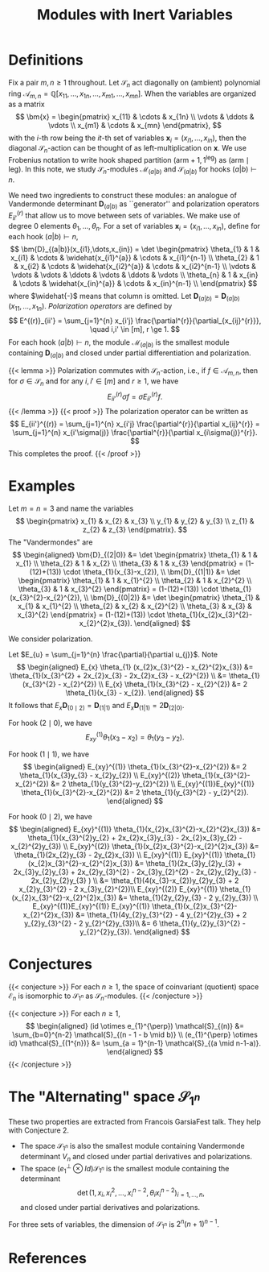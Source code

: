 #+title: Modules with Inert Variables

* Definitions
Fix a pair $m,n \ge 1$ throughout.  Let $\mathcal{S}_{n}$ act
diagonally on (ambient) polynomial ring
$\mathcal{A}_{m,n}=\mathbb{Q}[x_{11},\dots,x_{1n}, \dots, x_{m1},\dots,x_{mn}]$.
When the variables are organized as a matrix
\[
  \bm{x} =
  \begin{pmatrix}
    x_{11} & \cdots & x_{1n} \\
    \vdots & \ddots & \vdots \\
    x_{m1} & \cdots & x_{mn}
  \end{pmatrix},
\]
with the $i$-th row being the $it$-th set of variables
$\bm{x}_{i} = (x_{i1},\dots,x_{in})$, then the diagonal
$\mathcal{S}_{n}$-action can be thought of as left-multiplication on
$\bm{x}$.  We use Frobenius notation to write hook shaped partition
$(\mathrm{arm}+1,1^{\mathrm{leg}})$ as
$(\mathrm{arm} \mid \mathrm{leg})$.  In this note, we study
$\mathcal{S}_{n}$-modules $\mathcal{M}_{(a|b)}$ and $\mathcal{S}_{(a|b)}$ for hooks $(a|b) \vdash n$.

We need two ingredients to construct these modules: an analogue of
Vandermonde determinant $\bm{D}_{(a|b)}$ as ``generator'' and
polarization operators $E_{ii'}^{(r)}$ that allow us to move between
sets of variables.  We make use of degree $0$ elements
$\theta_{1},\dots,\theta_{n}$.  For a set of variables
$\bm{x}_{i} = (x_{i1},\dots,x_{in})$, define for each hook $(a|b) \vdash n$,
\[
  \bm{D}_{(a|b)}(x_{i1},\dots,x_{in}) = \det
  \begin{pmatrix}
    \theta_{1} & 1 & x_{i1} & \cdots & \widehat{x_{i1}^{a}} & \cdots & x_{i1}^{n-1} \\
    \theta_{2} & 1 & x_{i2} & \cdots & \widehat{x_{i2}^{a}} & \cdots & x_{i2}^{n-1} \\
    \vdots & \vdots & \vdots & \ddots & \vdots & \ddots & \vdots \\
    \theta_{n} & 1 & x_{in} & \cdots & \widehat{x_{in}^{a}} & \cdots & x_{in}^{n-1} \\
  \end{pmatrix}
\]
where $\widehat{-}$ means that column is omitted.  Let
$\bm{D}_{(a|b)} = \bm{D}_{(a|b)}(x_{11},\dots,x_{1n})$.
\emph{Polarization operators} are defined by
\[
  E^{(r)}_{ii'} = \sum_{j=1}^{n} x_{i'j} \frac{\partial^{r}}{\partial_{x_{ij}^{r}}},
  \quad i,i' \in [m], r \ge 1.
\]
For each hook $(a|b) \vdash n$, the module
$\mathcal{M}_{(a|b)}$ is the smallest module containing
$\bm{D}_{(a|b)}$ and closed under partial differentiation and
polarization.

{{< lemma >}}
  Polarization commutes with $\mathcal{S}_{n}$-action, i.e., if $f \in \mathcal{A}_{m,n}$,
  then for $\sigma \in \mathcal{S}_{n}$  and for any $i,i' \in [m]$ and $r \ge 1$, we have
  \[
    E_{ii'}^{(r)} \sigma f = \sigma E_{ii'}^{(r)} f.
  \]
{{< /lemma >}}
{{< proof >}}
  The polarization operator can be written as
  \[
    E_{ii'}^{(r)} = \sum_{j=1}^{n} x_{i'j} \frac{\partial^{r}}{\partial x_{ij}^{r}} = \sum_{j=1}^{n} x_{i'\sigma(j)} \frac{\partial^{r}}{\partial x_{i\sigma(j)}^{r}}.
  \]
  This completes the proof.
{{< /proof >}}

* Examples
Let $m = n =3$ and name the variables
\[
  \begin{pmatrix}
    x_{1} & x_{2} & x_{3} \\
    y_{1} & y_{2} & y_{3} \\
    z_{1} & z_{2} & z_{3}
  \end{pmatrix}.
\]
The "Vandermondes" are
\[
\begin{aligned}
  \bm{D}_{(2|0)}
  &= \det
    \begin{pmatrix}
      \theta_{1} & 1 & x_{1} \\
      \theta_{2} & 1 & x_{2} \\
      \theta_{3} & 1 & x_{3}
    \end{pmatrix} = (1-(12)+(13)) \cdot \theta_{1}(x_{3}-x_{2}), \\
  \bm{D}_{(1|1)} &= \det
                   \begin{pmatrix}
                     \theta_{1} & 1 & x_{1}^{2} \\
                     \theta_{2} & 1 & x_{2}^{2} \\
                     \theta_{3} & 1 & x_{3}^{2}
                   \end{pmatrix} = (1-(12)+(13)) \cdot \theta_{1}(x_{3}^{2}-x_{2}^{2}), \\
  \bm{D}_{(0|2)}
  &= \det
    \begin{pmatrix}
      \theta_{1} & x_{1} & x_{1}^{2} \\
      \theta_{2} & x_{2} & x_{2}^{2} \\
      \theta_{3} & x_{3} & x_{3}^{2}
    \end{pmatrix}
                      = (1-(12)+(13)) \cdot \theta_{1}(x_{2}x_{3}^{2}-x_{2}^{2}x_{3}).
\end{aligned}
\]

We consider polarization.

Let $E_{u} = \sum_{j=1}^{n} \frac{\partial}{\partial u_{j}}$. Note
\[
\begin{aligned}
  E_{x} \theta_{1} (x_{2}x_{3}^{2} - x_{2}^{2}x_{3})
  &= \theta_{1}(x_{3}^{2} + 2x_{2}x_{3} - 2x_{2}x_{3} - x_{2}^{2}) \\
  &= \theta_{1}(x_{3}^{2} - x_{2}^{2}) \\
  E_{x} \theta_{1}(x_{3}^{2} - x_{2}^{2})
  &= 2 \theta_{1}(x_{3} - x_{2}).
\end{aligned}
\]
It follows that
$E_{x} \bm{D}_{(0 \mid 2)} = \bm{D}_{(1|1)}$ and
$E_{x} \bm{D}_{(1|1)} = 2 \bm{D}_{(2|0)}$.

For hook $(2 \mid 0)$, we have
\[
  E_{xy}^{(1)} \theta_{1}(x_{3}-x_{2}) = \theta_{1}(y_{3}-y_{2}).
\]

For hook $(1 \mid 1)$, we have
\[
\begin{aligned}
  E_{xy}^{(1)} \theta_{1}(x_{3}^{2}-x_{2}^{2})
  &= 2 \theta_{1}(x_{3}y_{3} - x_{2}y_{2}) \\
  E_{xy}^{(2)} \theta_{1}(x_{3}^{2}-x_{2}^{2})
  &= 2 \theta_{1}(y_{3}^{2}-y_{2}^{2}) \\
  E_{xy}^{(1)}E_{xy}^{(1)} \theta_{1}(x_{3}^{2}-x_{2}^{2})
  &= 2 \theta_{1}(y_{3}^{2} - y_{2}^{2}).
\end{aligned}
\]

For hook $(0 \mid 2)$, we have
\[
\begin{aligned}
  E_{xy}^{(1)} \theta_{1}(x_{2}x_{3}^{2}-x_{2}^{2}x_{3})
  &=  \theta_{1}(x_{3}^{2}y_{2} + 2x_{2}x_{3}y_{3} - 2x_{2}x_{3}y_{2} -
    x_{2}^{2}y_{3}) \\
  E_{xy}^{(2)} \theta_{1}(x_{2}x_{3}^{2}-x_{2}^{2}x_{3})
  &=  \theta_{1}(2x_{2}y_{3} - 2y_{2}x_{3}) \\
  E_{xy}^{(1)} E_{xy}^{(1)} \theta_{1}(x_{2}x_{3}^{2}-x_{2}^{2}x_{3})
  &=  \theta_{1}(2x_{3}y_{2}y_{3} + 2x_{3}y_{2}y_{3} + 2x_{2}y_{3}^{2} -
    2x_{3}y_{2}^{2} - 2x_{2}y_{2}y_{3} - 2x_{2}y_{2}y_{3} ) \\
  &= \theta_{1}(4(x_{3}-x_{2})y_{2}y_{3} + 2 x_{2}y_{3}^{2} - 2
    x_{3}y_{2}^{2})\\
  E_{xy}^{(2)} E_{xy}^{(1)} \theta_{1}(x_{2}x_{3}^{2}-x_{2}^{2}x_{3})
  &= \theta_{1}(2y_{2}y_{3} - 2 y_{2}y_{3}) \\
  E_{xy}^{(1)}E_{xy}^{(1)} E_{xy}^{(1)}
  \theta_{1}(x_{2}x_{3}^{2}-x_{2}^{2}x_{3})
  &= \theta_{1}(4y_{2}y_{3}^{2} - 4 y_{2}^{2}y_{3} + 2 y_{2}y_{3}^{2} - 2 y_{2}^{2}y_{3})\\
  &= 6 \theta_{1}(y_{2}y_{3}^{2} - y_{2}^{2}y_{3}).
\end{aligned}
\]

* Conjectures
{{< conjecture >}}
  For each $n \ge 1$, the space of coinvariant (quotient) space
  $\mathcal{E}_{n}$ is isomorphic to $\mathcal{S}_{1^{n}}$ as $\mathcal{S}_{n}$-modules.
{{< /conjecture >}}

{{< conjecture >}}
  For each $n \ge 1$,
  \[
  \begin{aligned}
    (id \otimes e_{1}^{\perp}) \mathcal{S}_{(n)}
    &= \sum_{b=0}^{n-2} \mathcal{S}_{(n - 1 - b \mid b)} \\
    (e_{1}^{\perp} \otimes id) \mathcal{S}_{(1^{n})}
    &= \sum_{a = 1}^{n-1} \mathcal{S}_{(a \mid n-1-a)}.
  \end{aligned}
  \]
{{< /conjecture >}}

* The "Alternating" space $\mathcal{S}_{1^{n}}$
These two properties are extracted from Francois GarsiaFest talk.  They
help with Conjecture 2.
- The space $\mathcal{S}_{1^{n}}$ is also the smallest module containing
  Vandermonde determinant $V_{n}$ and closed under partial derivatives
  and polarizations.
- The space $(e_{1}^{\perp} \otimes Id) \mathcal{S}_{1^{n}}$ is the smallest module
  containing the determinant \[\det\left( 1, x_{i},
  x_{i}^{2},\dots,x_{i}^{n-2}, \theta_{i}x_{i}^{n-2} \right)_{i=1,\dots,n}, \]
  and closed under partial derivatives and polarizations.

For three sets of variables, the dimension of $\mathcal{S}_{1^{n}}$ is
$2^{n}(n+1)^{n-1}$.

* References
